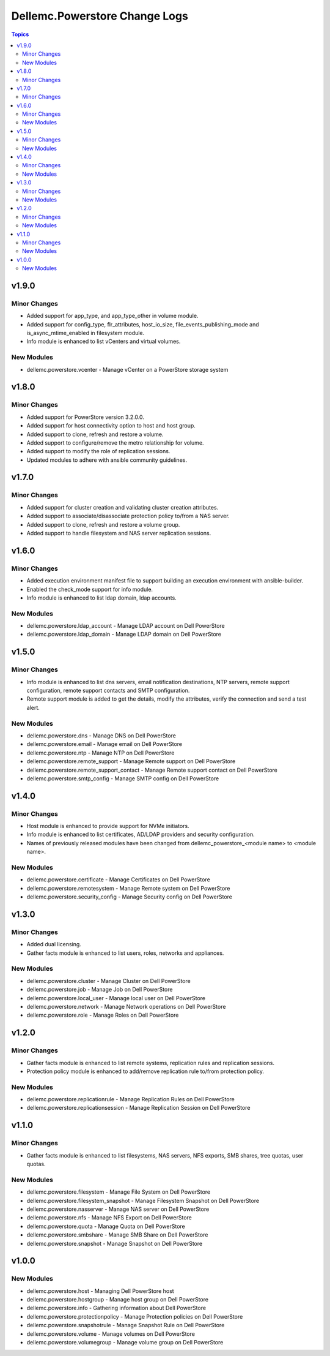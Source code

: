 ================================
Dellemc.Powerstore Change Logs
================================

.. contents:: Topics


v1.9.0
======

Minor Changes
-------------

- Added support for app_type, and app_type_other in volume module.
- Added support for config_type, flr_attributes, host_io_size, file_events_publishing_mode and is_async_mtime_enabled in filesystem module.
- Info module is enhanced to list vCenters and virtual volumes.

New Modules
-----------

- dellemc.powerstore.vcenter - Manage vCenter on a PowerStore storage system

v1.8.0
======

Minor Changes
-------------

- Added support for PowerStore version 3.2.0.0.
- Added support for host connectivity option to host and host group.
- Added support to clone, refresh and restore a volume.
- Added support to configure/remove the metro relationship for volume.
- Added support to modify the role of replication sessions.
- Updated modules to adhere with ansible community guidelines.

v1.7.0
======

Minor Changes
-------------

- Added support for cluster creation and validating cluster creation attributes.
- Added support to associate/disassociate protection policy to/from a NAS server.
- Added support to clone, refresh and restore a volume group.
- Added support to handle filesystem and NAS server replication sessions.

v1.6.0
======

Minor Changes
-------------

- Added execution environment manifest file to support building an execution environment with ansible-builder.
- Enabled the check_mode support for info module.
- Info module is enhanced to list ldap domain, ldap accounts.

New Modules
-----------

- dellemc.powerstore.ldap_account - Manage LDAP account on Dell PowerStore
- dellemc.powerstore.ldap_domain - Manage LDAP domain on Dell PowerStore

v1.5.0
======

Minor Changes
-------------

- Info module is enhanced to list dns servers, email notification destinations, NTP servers, remote support configuration, remote support contacts and SMTP configuration.
- Remote support module is added to get the details, modify the attributes, verify the connection and send a test alert.

New Modules
-----------

- dellemc.powerstore.dns - Manage DNS on Dell PowerStore
- dellemc.powerstore.email - Manage email on Dell PowerStore
- dellemc.powerstore.ntp - Manage NTP on Dell PowerStore
- dellemc.powerstore.remote_support - Manage Remote support on Dell PowerStore
- dellemc.powerstore.remote_support_contact - Manage Remote support contact on Dell PowerStore
- dellemc.powerstore.smtp_config - Manage SMTP config on Dell PowerStore

v1.4.0
======

Minor Changes
-------------

- Host module is enhanced to provide support for NVMe initiators.
- Info module is enhanced to list certificates, AD/LDAP providers and security configuration.
- Names of previously released modules have been changed from dellemc_powerstore_\<module name> to \<module name>.

New Modules
-----------

- dellemc.powerstore.certificate - Manage Certificates on Dell PowerStore
- dellemc.powerstore.remotesystem - Manage Remote system on Dell PowerStore
- dellemc.powerstore.security_config - Manage Security config on Dell PowerStore

v1.3.0
======

Minor Changes
-------------

- Added dual licensing.
- Gather facts module is enhanced to list users, roles, networks and appliances.

New Modules
-----------

- dellemc.powerstore.cluster - Manage Cluster on Dell PowerStore
- dellemc.powerstore.job - Manage Job on Dell PowerStore
- dellemc.powerstore.local_user - Manage local user on Dell PowerStore
- dellemc.powerstore.network - Manage Network operations on Dell PowerStore
- dellemc.powerstore.role - Manage Roles on Dell PowerStore

v1.2.0
======

Minor Changes
-------------

- Gather facts module is enhanced to list remote systems, replication rules and replication sessions.
- Protection policy module is enhanced to add/remove replication rule to/from protection policy.

New Modules
-----------

- dellemc.powerstore.replicationrule - Manage Replication Rules on Dell PowerStore
- dellemc.powerstore.replicationsession - Manage Replication Session on Dell PowerStore

v1.1.0
======

Minor Changes
-------------

- Gather facts module is enhanced to list filesystems, NAS servers, NFS exports, SMB shares, tree quotas, user quotas.

New Modules
-----------

- dellemc.powerstore.filesystem - Manage File System on Dell PowerStore
- dellemc.powerstore.filesystem_snapshot - Manage Filesystem Snapshot on Dell PowerStore
- dellemc.powerstore.nasserver - Manage NAS server on Dell PowerStore
- dellemc.powerstore.nfs - Manage NFS Export on Dell PowerStore
- dellemc.powerstore.quota - Manage Quota on Dell PowerStore
- dellemc.powerstore.smbshare - Manage SMB Share on Dell PowerStore
- dellemc.powerstore.snapshot - Manage Snapshot on Dell PowerStore

v1.0.0
======

New Modules
-----------

- dellemc.powerstore.host - Managing Dell PowerStore host
- dellemc.powerstore.hostgroup - Manage host group on Dell PowerStore
- dellemc.powerstore.info - Gathering information about Dell PowerStore
- dellemc.powerstore.protectionpolicy - Manage Protection policies on Dell PowerStore
- dellemc.powerstore.snapshotrule - Manage Snapshot Rule on Dell PowerStore
- dellemc.powerstore.volume - Manage volumes on Dell PowerStore
- dellemc.powerstore.volumegroup - Manage volume group on Dell PowerStore
